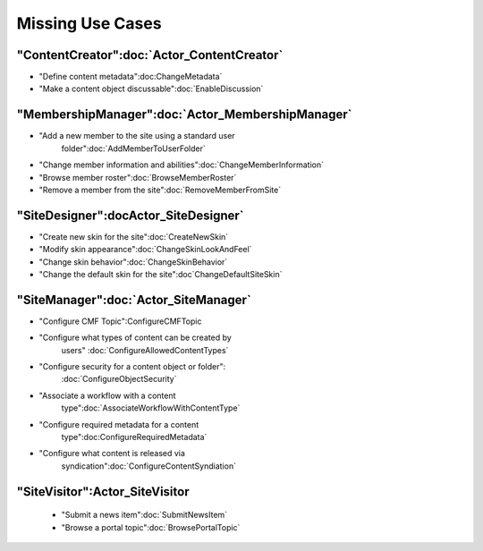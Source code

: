 Missing Use Cases
=================

"ContentCreator":doc:`Actor_ContentCreator`
-------------------------------------

* "Define content metadata":doc:ChangeMetadata`

* "Make a content object discussable":doc:`EnableDiscussion`

"MembershipManager":doc:`Actor_MembershipManager`
-------------------------------------------

* "Add a new member to the site using a standard user
   folder":doc:`AddMemberToUserFolder`

* "Change member information and abilities":doc:`ChangeMemberInformation`

* "Browse member roster":doc:`BrowseMemberRoster`

* "Remove a member from the site":doc:`RemoveMemberFromSite`

"SiteDesigner":docActor_SiteDesigner`
---------------------------------

* "Create new skin for the site":doc:`CreateNewSkin`

* "Modify skin appearance":doc:`ChangeSkinLookAndFeel`

* "Change skin behavior":doc:`ChangeSkinBehavior`

* "Change the default skin for the site":doc`ChangeDefaultSiteSkin`

"SiteManager":doc:`Actor_SiteManager`
-------------------------------

* "Configure CMF Topic":ConfigureCMFTopic

* "Configure what types of content can be created by
   users" :doc:`ConfigureAllowedContentTypes`

* "Configure security for a content object or folder":
   :doc:`ConfigureObjectSecurity`

* "Associate a workflow with a content
   type":doc:`AssociateWorkflowWithContentType`

* "Configure required metadata for a content
   type":doc:ConfigureRequiredMetadata`

* "Configure what content is released via
   syndication":doc:`ConfigureContentSyndiation`

"SiteVisitor":Actor_SiteVisitor
-------------------------------

 * "Submit a news item":doc:`SubmitNewsItem`

 * "Browse a portal topic":doc:`BrowsePortalTopic`

